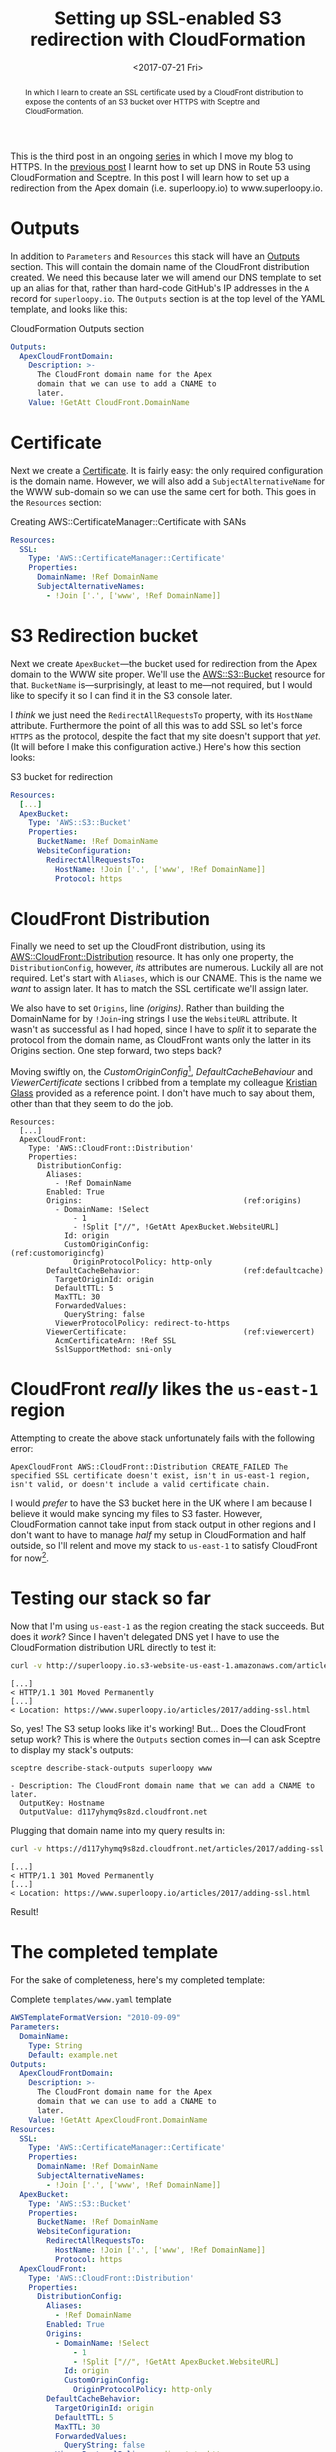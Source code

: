 #+title: Setting up SSL-enabled S3 redirection with CloudFormation
#+date: <2017-07-21 Fri>
#+begin_abstract
In which I learn to create an SSL certificate used by a CloudFront
distribution to expose the contents of an S3 bucket over HTTPS with
Sceptre and CloudFormation.
#+end_abstract
#+index: CloudFormation!Creating S3 bucket, Certificate & CloudFront distribution

This is the third post in an ongoing [[file:adding-ssl.org][series]] in which I move my blog to
HTTPS. In the [[file:route-53-cloudformation.org][previous post]] I learnt how to set up DNS in Route 53
using CloudFormation and Sceptre. In this post I will learn how to set
up a redirection from the Apex domain (i.e. superloopy.io) to
www.superloopy.io.

#+toc: headlines
#+toc: listings

* Outputs

In addition to ~Parameters~ and ~Resources~ this stack will have an
[[http://docs.aws.amazon.com/AWSCloudFormation/latest/UserGuide/outputs-section-structure.html][Outputs]] section. This will contain the domain name of the CloudFront
distribution created. We need this because later we will amend our DNS
template to set up an alias for that, rather than hard-code GitHub's
IP addresses in the =A= record for =superloopy.io=. The ~Outputs~ section is
at the top level of the YAML template, and looks like this:

#+caption: CloudFormation Outputs section
#+name: lst:outputs
#+BEGIN_SRC yaml
  Outputs:
    ApexCloudFrontDomain:
      Description: >-
        The CloudFront domain name for the Apex
        domain that we can use to add a CNAME to
        later.
      Value: !GetAtt CloudFront.DomainName
#+END_SRC

* Certificate

Next we create a [[http://docs.aws.amazon.com/AWSCloudFormation/latest/UserGuide/aws-resource-certificatemanager-certificate.html][Certificate]]. It is fairly easy: the only required
configuration is the domain name. However, we will also add a
~SubjectAlternativeName~ for the WWW sub-domain so we can use the same
cert for both. This goes in the ~Resources~ section:

#+caption: Creating AWS::CertificateManager::Certificate with SANs
#+name: lst:cert
#+BEGIN_SRC yaml
Resources:
  SSL:
    Type: 'AWS::CertificateManager::Certificate'
    Properties:
      DomainName: !Ref DomainName
      SubjectAlternativeNames:
        - !Join ['.', ['www', !Ref DomainName]]
#+END_SRC

* S3 Redirection bucket

Next we create ~ApexBucket~---the bucket used for redirection from the
Apex domain to the WWW site proper. We'll use the [[http://docs.aws.amazon.com/AWSCloudFormation/latest/UserGuide/aws-properties-s3-bucket.html][AWS::S3::Bucket]]
resource for that. ~BucketName~ is---surprisingly, at least to me---not
required, but I would like to specify it so I can find it in the S3
console later.

I /think/ we just need the ~RedirectAllRequestsTo~ property, with its
~HostName~ attribute. Furthermore the point of all this was to add SSL
so let's force =HTTPS= as the protocol, despite the fact that my site
doesn't support that /yet/. (It will before I make this configuration
active.) Here's how this section looks:

#+caption: S3 bucket for redirection
#+name: lst:redirbucket
#+BEGIN_SRC yaml
Resources:
  [...]
  ApexBucket:
    Type: 'AWS::S3::Bucket'
    Properties:
      BucketName: !Ref DomainName
      WebsiteConfiguration:
        RedirectAllRequestsTo:
          HostName: !Join ['.', ['www', !Ref DomainName]]
          Protocol: https
#+END_SRC

* CloudFront Distribution

Finally we need to set up the CloudFront distribution, using its
[[http://docs.aws.amazon.com/AWSCloudFormation/latest/UserGuide/aws-properties-cloudfront-distributionconfig.html][AWS::CloudFront::Distribution]] resource. It has only one property, the
~DistributionConfig~, however, /its/ attributes are numerous. Luckily all
are not required. Let's start with ~Aliases~, which is our CNAME. This
is the name we /want/ to assign later. It has to match the SSL
certificate we'll assign later.

We also have to set ~Origins~, line [[(origins)]]. Rather than building the
DomainName for by ~!Join~-ing strings I use the ~WebsiteURL~ attribute. It
wasn't as successful as I had hoped, since I have to /split/ it to
separate the protocol from the domain name, as CloudFront wants only
the latter in its Origins section. One step forward, two steps back?

Moving swiftly on, the [[(customorigincfg)][CustomOriginConfig]][fn:1], [[(defaultcache)][DefaultCacheBehaviour]]
and [[(viewercert)][ViewerCertificate]] sections I cribbed from a template my colleague
[[http://doismellburning.co.uk][Kristian Glass]] provided as a reference point. I don't have much to say
about them, other than that they seem to do the job.

#+BEGIN_SRC yaml -n -r
  Resources:
    [...]
    ApexCloudFront:
      Type: 'AWS::CloudFront::Distribution'
      Properties:
        DistributionConfig:
          Aliases:
            - !Ref DomainName
          Enabled: True
          Origins:                                    (ref:origins)
            - DomainName: !Select
                - 1
                - !Split ["//", !GetAtt ApexBucket.WebsiteURL]
              Id: origin
              CustomOriginConfig:                     (ref:customorigincfg)
                OriginProtocolPolicy: http-only
          DefaultCacheBehavior:                       (ref:defaultcache)
            TargetOriginId: origin
            DefaultTTL: 5
            MaxTTL: 30
            ForwardedValues:
              QueryString: false
            ViewerProtocolPolicy: redirect-to-https
          ViewerCertificate:                          (ref:viewercert)
            AcmCertificateArn: !Ref SSL
            SslSupportMethod: sni-only
#+END_SRC

* CloudFront /really/ likes the =us-east-1= region

Attempting to create the above stack unfortunately fails with the
following error:

#+BEGIN_EXAMPLE
ApexCloudFront AWS::CloudFront::Distribution CREATE_FAILED The specified SSL certificate doesn't exist, isn't in us-east-1 region, isn't valid, or doesn't include a valid certificate chain.
#+END_EXAMPLE

I would /prefer/ to have the S3 bucket here in the UK where I am because
I believe it would make syncing my files to S3 faster. However,
CloudFormation cannot take input from stack output in other regions
and I don't want to have to manage /half/ my setup in CloudFormation and
half outside, so I'll relent and move my stack to =us-east-1= to satisfy
CloudFront for now[fn::Hopefully in the future CloudFront allows certs
made anywhere, and then I can re-create my stack in a region closer to
home.].

* Testing our stack so far

Now that I'm using =us-east-1= as the region creating the stack
succeeds. But does it /work/? Since I haven't delegated DNS yet I have
to use the CloudFormation distribution URL directly to test it:

#+BEGIN_SRC sh :results output :exports both
curl -v http://superloopy.io.s3-website-us-east-1.amazonaws.com/articles/2017/adding-ssl.html
#+END_SRC

#+RESULTS:
#+begin_example
[...]
< HTTP/1.1 301 Moved Permanently
[...]
< Location: https://www.superloopy.io/articles/2017/adding-ssl.html
#+end_example

So, yes! The S3 setup looks like it's working! But... Does the
CloudFront setup work? This is where the ~Outputs~ section comes in---I
can ask Sceptre to display my stack's outputs:

#+BEGIN_SRC sh :results output :exports both
sceptre describe-stack-outputs superloopy www
#+END_SRC

#+RESULTS:
: - Description: The CloudFront domain name that we can add a CNAME to later.
:   OutputKey: Hostname
:   OutputValue: d117yhymq9s8zd.cloudfront.net

Plugging that domain name into my query results in:

#+BEGIN_SRC sh :results output :exports both
curl -v https://d117yhymq9s8zd.cloudfront.net/articles/2017/adding-ssl.html
#+END_SRC

#+RESULTS:
#+begin_example
[...]
< HTTP/1.1 301 Moved Permanently
[...]
< Location: https://www.superloopy.io/articles/2017/adding-ssl.html
#+end_example

Result!

* The completed template

For the sake of completeness, here's my completed template:

#+caption: Complete =templates/www.yaml= template
#+name: lst:tpl-www
#+BEGIN_SRC yaml
  AWSTemplateFormatVersion: "2010-09-09"
  Parameters:
    DomainName:
      Type: String
      Default: example.net
  Outputs:
    ApexCloudFrontDomain:
      Description: >-
        The CloudFront domain name for the Apex
        domain that we can use to add a CNAME to
        later.
      Value: !GetAtt ApexCloudFront.DomainName
  Resources:
    SSL:
      Type: 'AWS::CertificateManager::Certificate'
      Properties:
        DomainName: !Ref DomainName
        SubjectAlternativeNames:
          - !Join ['.', ['www', !Ref DomainName]]
    ApexBucket:
      Type: 'AWS::S3::Bucket'
      Properties:
        BucketName: !Ref DomainName
        WebsiteConfiguration:
          RedirectAllRequestsTo:
            HostName: !Join ['.', ['www', !Ref DomainName]]
            Protocol: https
    ApexCloudFront:
      Type: 'AWS::CloudFront::Distribution'
      Properties:
        DistributionConfig:
          Aliases:
            - !Ref DomainName
          Enabled: True
          Origins:
            - DomainName: !Select
                - 1
                - !Split ["//", !GetAtt ApexBucket.WebsiteURL]
              Id: origin
              CustomOriginConfig:
                OriginProtocolPolicy: http-only
          DefaultCacheBehavior:
            TargetOriginId: origin
            DefaultTTL: 5
            MaxTTL: 30
            ForwardedValues:
              QueryString: false
            ViewerProtocolPolicy: redirect-to-https
          ViewerCertificate:
            AcmCertificateArn: !Ref SSL
            SslSupportMethod: sni-only
#+END_SRC

* Conclusion

I am pretty happy with this setup. No doubt it will be useful when
moving all my sites to HTTPS over the next months.

* Footnotes

[fn:1] For a while I felt that I should be using an ~S3OriginConfig~
instead, but I didn't feel this was very well documented and I
couldn't manage to get that to work. A bit of reading implied that it
requires a [[http://docs.aws.amazon.com/AmazonCloudFront/latest/DeveloperGuide/private-content-restricting-access-to-s3.html][Origin Access Identity]] that cannot be created / added using
CloudFormation so I decided to just stick with the ~CustomOriginConfig~
instead. It's not like my S3 bucket's content is secret. I /also/ got
the impression that going that route means you don't get to benefit
from the "website hosting bucket" properties, which means no
~RedirectAllRequestsTo~ and no ~CustomErrorDocument~ and no ~IndexDocument~
properties.
